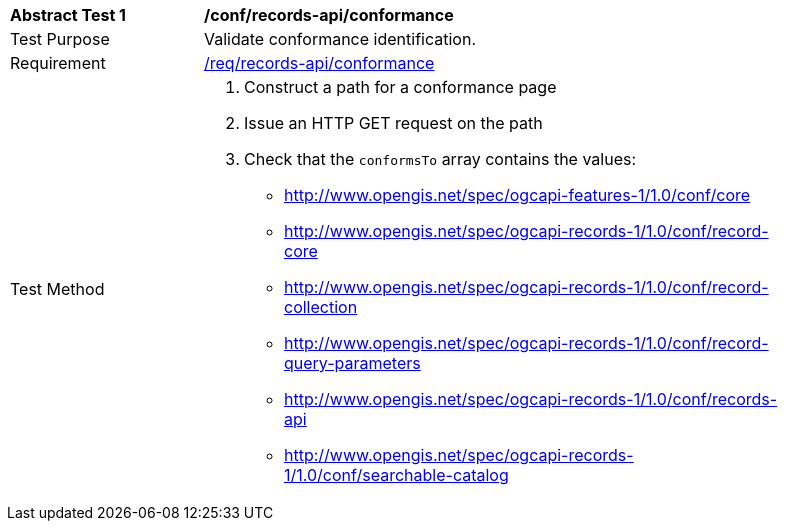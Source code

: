 [[ats_records-api_conformance]]
[width="90%",cols="2,6a"]
|===
^|*Abstract Test {counter:ats-id}* |*/conf/records-api/conformance*
^|Test Purpose |Validate conformance identification.
^|Requirement |<<req_records-api_conformance,/req/records-api/conformance>>
^|Test Method |. Construct a path for a conformance page
. Issue an HTTP GET request on the path
. Check that the `+conformsTo+` array contains the values:
* http://www.opengis.net/spec/ogcapi-features-1/1.0/conf/core
* http://www.opengis.net/spec/ogcapi-records-1/1.0/conf/record-core
* http://www.opengis.net/spec/ogcapi-records-1/1.0/conf/record-collection
* http://www.opengis.net/spec/ogcapi-records-1/1.0/conf/record-query-parameters
* http://www.opengis.net/spec/ogcapi-records-1/1.0/conf/records-api
* http://www.opengis.net/spec/ogcapi-records-1/1.0/conf/searchable-catalog
|===

